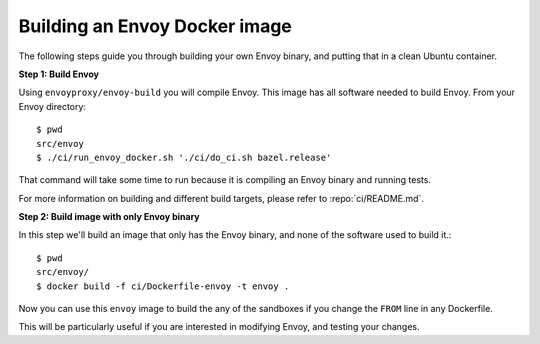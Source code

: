 .. _install_sandboxes_local_docker_build:

Building an Envoy Docker image
==============================

The following steps guide you through building your own Envoy binary, and
putting that in a clean Ubuntu container.

**Step 1: Build Envoy**

Using ``envoyproxy/envoy-build`` you will compile Envoy.
This image has all software needed to build Envoy. From your Envoy directory::

  $ pwd
  src/envoy
  $ ./ci/run_envoy_docker.sh './ci/do_ci.sh bazel.release'

That command will take some time to run because it is compiling an Envoy binary and running tests.

For more information on building and different build targets, please refer to :repo:`ci/README.md`.

**Step 2: Build image with only Envoy binary**

In this step we'll build an image that only has the Envoy binary, and none
of the software used to build it.::

  $ pwd
  src/envoy/
  $ docker build -f ci/Dockerfile-envoy -t envoy .

Now you can use this ``envoy`` image to build the any of the sandboxes if you change
the ``FROM`` line in any Dockerfile.

This will be particularly useful if you are interested in modifying Envoy, and testing
your changes.
